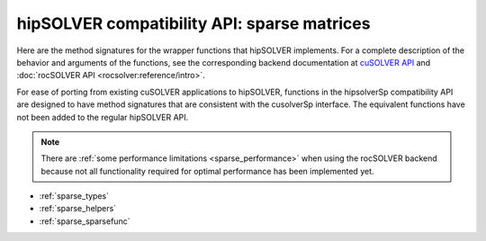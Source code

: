 .. meta::
  :description: hipSOLVER sparse matrices compatibility API documentation
  :keywords: hipSOLVER, rocSOLVER, ROCm, API, documentation, sparse matrix, compatibility

.. _library_sparse:

********************************************************************
hipSOLVER compatibility API: sparse matrices
********************************************************************

Here are the method signatures for the wrapper functions that hipSOLVER implements.
For a complete description of the behavior and arguments of the functions,
see the corresponding backend documentation
at `cuSOLVER API <https://docs.nvidia.com/cuda/cusolver/index.html#cuds-api>`_ and :doc:`rocSOLVER API <rocsolver:reference/intro>`.

For ease of porting from existing cuSOLVER applications to hipSOLVER,
functions in the hipsolverSp compatibility API are designed to have
method signatures that are consistent with the cusolverSp interface.
The equivalent functions have not been added to the regular hipSOLVER
API.

.. note::

   There are :ref:`some performance limitations <sparse_performance>` when using the rocSOLVER backend because not all
   functionality required for optimal performance has been implemented yet.

* :ref:`sparse_types`
* :ref:`sparse_helpers`
* :ref:`sparse_sparsefunc`
